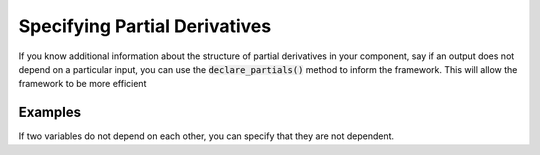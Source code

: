 Specifying Partial Derivatives
==============================

If you know additional information about the structure of partial derivatives in your component,
say if an output does not depend on a particular input, you can use the :code:`declare_partials()`
method to inform the framework. This will allow the framework to be more efficient

.. automethod:: openmdao.core.component.Component.declare_partials
    :noindex:

Examples
--------

If two variables do not depend on each other, you can specify that they are not dependent.

.. embed-test::
    openmdao.jacobians.test_jacobian_features.TestJacobianFeatures.
